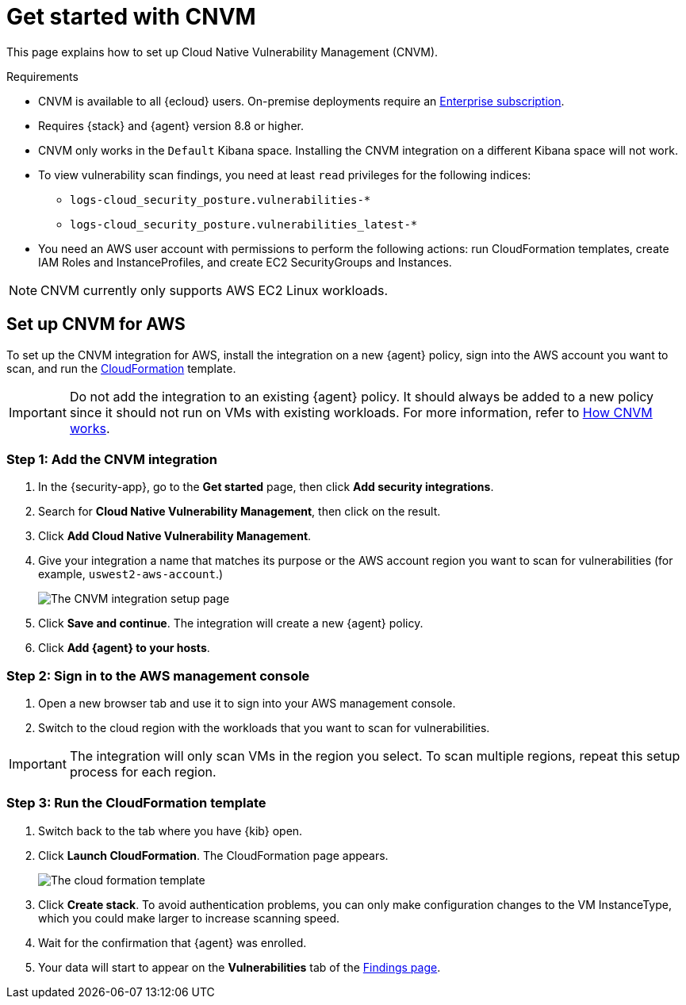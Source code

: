 [[vuln-management-get-started]]
= Get started with CNVM

This page explains how to set up Cloud Native Vulnerability Management (CNVM).

.Requirements
[sidebar]
--
* CNVM is available to all {ecloud} users. On-premise deployments require an https://www.elastic.co/pricing[Enterprise subscription].
* Requires {stack} and {agent} version 8.8 or higher.
* CNVM only works in the `Default` Kibana space. Installing the CNVM integration on a different Kibana space will not work. 
* To view vulnerability scan findings, you need at least `read` privileges for the following indices:
** `logs-cloud_security_posture.vulnerabilities-*`
** `logs-cloud_security_posture.vulnerabilities_latest-*`
* You need an AWS user account with permissions to perform the following actions: run CloudFormation templates, create IAM Roles and InstanceProfiles, and create EC2 SecurityGroups and Instances.
--

NOTE: CNVM currently only supports AWS EC2 Linux workloads.

[discrete]
[[vuln-management-setup]]
== Set up CNVM for AWS

To set up the CNVM integration for AWS, install the integration on a new {agent} policy, sign into the AWS account you want to scan, and run the https://docs.aws.amazon.com/cloudformation/index.html[CloudFormation] template.

IMPORTANT: Do not add the integration to an existing {agent} policy. It should always be added to a new policy since it should not run on VMs with existing workloads. For more information, refer to <<vuln-management-overview-how-it-works, How CNVM works>>.

[discrete]
[[vuln-management-setup-step-1]]
=== Step 1: Add the CNVM integration

. In the {security-app}, go to the **Get started** page, then click *Add security integrations*.
. Search for **Cloud Native Vulnerability Management**, then click on the result.
. Click *Add Cloud Native Vulnerability Management*.
. Give your integration a name that matches its purpose or the AWS account region you want to scan for vulnerabilities (for example, `uswest2-aws-account`.)
+
image::images/cnvm-setup-1.png[The CNVM integration setup page]
+
. Click *Save and continue*. The integration will create a new {agent} policy.
. Click *Add {agent} to your hosts*.

[discrete]
[[vuln-management-setup-step-2]]
=== Step 2: Sign in to the AWS management console

. Open a new browser tab and use it to sign into your AWS management console.
. Switch to the cloud region with the workloads that you want to scan for vulnerabilities.

IMPORTANT: The integration will only scan VMs in the region you select. To scan multiple regions, repeat this setup process for each region.

[discrete]
[[vuln-management-setup-step-3]]
=== Step 3: Run the CloudFormation template

. Switch back to the tab where you have {kib} open.
. Click *Launch CloudFormation*. The CloudFormation page appears.
+
image::images/cnvm-cloudformation.png[The cloud formation template]
+
. Click *Create stack*.  To avoid authentication problems, you can only make configuration changes to the VM InstanceType, which you could make larger to increase scanning speed.
. Wait for the confirmation that {agent} was enrolled.
. Your data will start to appear on the *Vulnerabilities* tab of the <<vuln-management-findings, Findings page>>.
